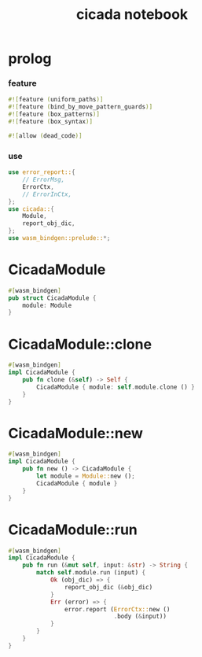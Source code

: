 #+property: tangle lib.rs
#+title: cicada notebook

* prolog

*** feature

    #+begin_src rust
    #![feature (uniform_paths)]
    #![feature (bind_by_move_pattern_guards)]
    #![feature (box_patterns)]
    #![feature (box_syntax)]

    #![allow (dead_code)]
    #+end_src

*** use

    #+begin_src rust
    use error_report::{
        // ErrorMsg,
        ErrorCtx,
        // ErrorInCtx,
    };
    use cicada::{
        Module,
        report_obj_dic,
    };
    use wasm_bindgen::prelude::*;
    #+end_src

* CicadaModule

  #+begin_src rust
  #[wasm_bindgen]
  pub struct CicadaModule {
      module: Module
  }
  #+end_src

* CicadaModule::clone

  #+begin_src rust
  #[wasm_bindgen]
  impl CicadaModule {
      pub fn clone (&self) -> Self {
          CicadaModule { module: self.module.clone () }
      }
  }
  #+end_src

* CicadaModule::new

  #+begin_src rust
  #[wasm_bindgen]
  impl CicadaModule {
      pub fn new () -> CicadaModule {
          let module = Module::new ();
          CicadaModule { module }
      }
  }
  #+end_src

* CicadaModule::run

  #+begin_src rust
  #[wasm_bindgen]
  impl CicadaModule {
      pub fn run (&mut self, input: &str) -> String {
          match self.module.run (input) {
              Ok (obj_dic) => {
                  report_obj_dic (&obj_dic)
              }
              Err (error) => {
                  error.report (ErrorCtx::new ()
                                .body (&input))
              }
          }
      }
  }
  #+end_src
